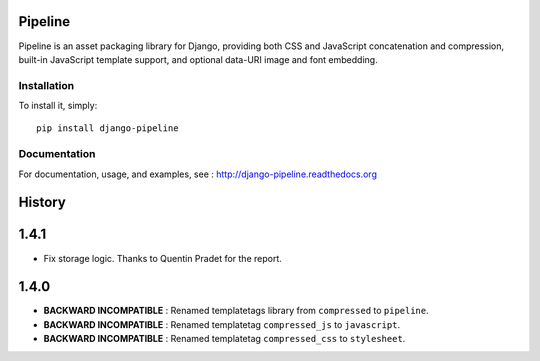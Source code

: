 Pipeline
========

Pipeline is an asset packaging library for Django, providing both CSS and
JavaScript concatenation and compression, built-in JavaScript template support,
and optional data-URI image and font embedding.

Installation
------------

To install it, simply: ::

    pip install django-pipeline


Documentation
-------------

For documentation, usage, and examples, see :
http://django-pipeline.readthedocs.org


.. :changelog:

History
=======

1.4.1
=====

* Fix storage logic. Thanks to Quentin Pradet for the report.

1.4.0
=====

* **BACKWARD INCOMPATIBLE** : Renamed templatetags library from ``compressed`` to ``pipeline``.
* **BACKWARD INCOMPATIBLE** : Renamed templatetag ``compressed_js`` to ``javascript``.
* **BACKWARD INCOMPATIBLE** : Renamed templatetag ``compressed_css`` to ``stylesheet``.


